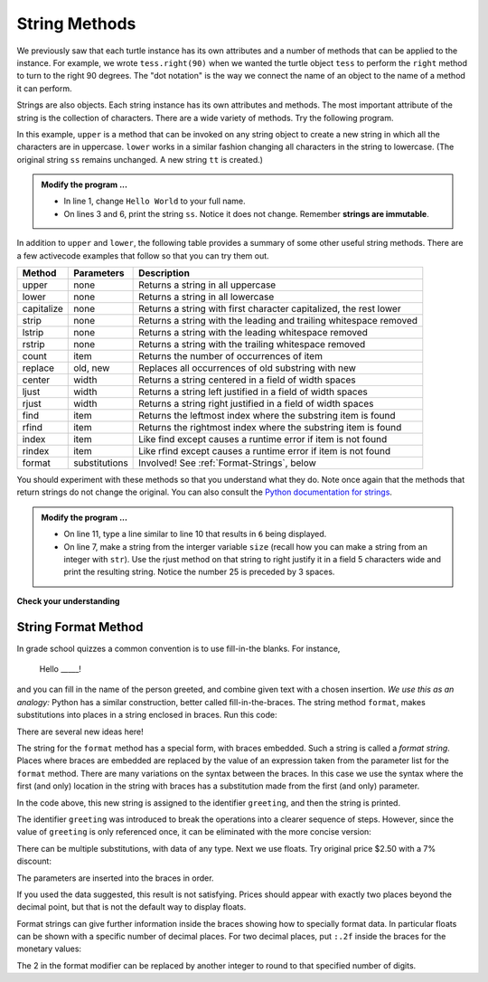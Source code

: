 ..  Copyright (C)  Brad Miller, David Ranum, Jeffrey Elkner, Peter Wentworth, Allen B. Downey, Chris
    Meyers, and Dario Mitchell.  Permission is granted to copy, distribute
    and/or modify this document under the terms of the GNU Free Documentation
    License, Version 1.3 or any later version published by the Free Software
    Foundation; with Invariant Sections being Forward, Prefaces, and
    Contributor List, no Front-Cover Texts, and no Back-Cover Texts.  A copy of
    the license is included in the section entitled "GNU Free Documentation
    License".

.. qnum::
   :prefix: strings-5-
   :start: 1

.. index:: string; method, dot notation

String Methods
--------------

We previously saw that each turtle instance has its own attributes and 
a number of methods that can be applied to the instance.  For example,
we wrote ``tess.right(90)`` when we wanted the turtle object ``tess`` to perform the ``right`` method to turn
to the right 90 degrees.  The "dot notation" is the way we connect the name of an object to the name of a method
it can perform.  

Strings are also objects.  Each string instance has its own attributes and methods.  The most important attribute of the string is the collection of characters.  There are a wide variety of methods.  Try the following program.

.. activecode:: stv

    ss = "Hello, World"
    print('line 2:', ss.upper())

    tt = ss.lower()
    print('line 4:', tt)


In this example, ``upper`` is a method that can be invoked on any string object to create a new string in which all the 
characters are in uppercase.  ``lower`` works in a similar fashion changing all characters in the string to lowercase.  (The original string ``ss`` remains unchanged.  A new string ``tt`` is created.)

.. admonition:: Modify the program ...

   - In line 1, change ``Hello World`` to your full name.

   - On lines 3 and 6, print the string ``ss``. Notice it does not change. Remember **strings are immutable**.


In addition to ``upper`` and ``lower``, the following table provides a summary of some other useful string methods.  There are a few activecode examples that follow so that you can try them out.

==========  ==============      ==================================================================
Method      Parameters          Description
==========  ==============      ==================================================================
upper       none                Returns a string in all uppercase
lower       none                Returns a string in all lowercase
capitalize  none                Returns a string with first character capitalized, the rest lower

strip       none                Returns a string with the leading and trailing whitespace removed
lstrip      none                Returns a string with the leading whitespace removed
rstrip      none                Returns a string with the trailing whitespace removed
count       item                Returns the number of occurrences of item
replace     old, new            Replaces all occurrences of old substring with new

center      width               Returns a string centered in a field of width spaces
ljust       width               Returns a string left justified in a field of width spaces
rjust       width               Returns a string right justified in a field of width spaces

find        item                Returns the leftmost index where the substring item is found
rfind       item                Returns the rightmost index where the substring item is found
index       item                Like find except causes a runtime error if item is not found
rindex      item                Like rfind except causes a runtime error if item is not found
format      substitutions       Involved! See :ref:`Format-Strings`, below
==========  ==============      ==================================================================

You should experiment with these
methods so that you understand what they do.  Note once again that the methods that return strings do not
change the original.  You can also consult the `Python documentation for strings <https://docs.python.org/3/library/stdtypes.html#string-methods>`_.

.. activecode:: stw

    ss = "    Hello, World    "

    els = ss.count("l")
    print(els)

    print("***" + ss.strip() + "***")
    print("***" + ss.lstrip() + "***")
    print("***" + ss.rstrip() + "***")

    news = ss.replace("o", "***")
    print(news)


.. activecode:: stx


    food = "banana bread"
    print(food.capitalize())
    size = 25
    print("*" + food.center(size) + "*")
    print("*" + food.ljust(size) + "*")     # stars added to show bounds
    print("*" + food.rjust(size) + "*")

    print('line  8:', food.find("e"))
    print('line  9:', food.find("na"))
    print('line 10:', food.find("b"))

    print('line 12:', food.rfind("e"))
    print('line 13:', food.rfind("na"))
    print('line 14:', food.rfind("b"))

    print('line 16:', food.index("e"))

.. admonition:: Modify the program ...

   - On line 11, type a line similar to line 10 that results in ``6`` being displayed.

   - On line 7, make a string from the interger variable ``size`` (recall how you can make a string from an integer with ``str``). Use the rjust method on that string to right justify it in a field 5 characters wide and print the resulting string. Notice the number 25 is preceded by 3 spaces.


**Check your understanding**

.. mchoice:: mc8m
   :answer_a: 0
   :answer_b: 2
   :answer_c: 3
   :correct: c
   :feedback_a: There are definitely o and p characters.
   :feedback_b: There are 2 o characters but what about p?
   :feedback_c: Yes, add the number of o characters and the number of p characters.


   What is printed by the following statements?
   
   .. code-block:: python
   
      s = "python rocks"
      print(s.count("o") + s.count("p"))




.. mchoice:: mc8n
   :answer_a: yyyyy
   :answer_b: 55555
   :answer_c: n
   :answer_d: Error, you cannot combine all those things together.
   :correct: a
   :feedback_a: Yes, s[1] is y and the index of n is 5, so 5 y characters.  It is important to realize that the index method has precedence over the repetition operator.  Repetition is done last.
   :feedback_b: Close.  5 is not repeated, it is the number of times to repeat.
   :feedback_c: This expression uses the index of n
   :feedback_d: This is fine, the repetition operator used the result of indexing and the index method.


   What is printed by the following statements?
   
   .. code-block:: python
   
      s = "python rocks"
      print(s[1] * s.index("n"))


.. index:: format string, string; format


.. _Format-Strings:

String Format Method
~~~~~~~~~~~~~~~~~~~~~

In grade school quizzes a common convention is to use fill-in-the blanks. For instance,

    Hello _____!


and you can fill in the name of the person greeted, and combine
given text with a chosen insertion. *We use this as an analogy:*  
Python has a similar
construction, better called fill-in-the-braces. The string method ``format``,  makes
substitutions into places in a string
enclosed in braces. Run this code:

.. activecode:: stx1

    person = input('Your name: ')
    greeting = 'Hello {}!'.format(person) 
    print(greeting)


There are several new ideas here!

The string for the ``format`` method has a special form, with braces embedded.
Such a string is called a *format string*.  Places where
braces are embedded are replaced by the value of an expression
taken from the parameter list for the ``format`` method. There are many
variations on the syntax between the braces. In this case we use
the syntax where the first (and only) location in the string with
braces has a substitution made from the first (and only) parameter.

In the code above, this new string is assigned to the identifier
``greeting``, and then the string is printed. 

The identifier
``greeting`` was introduced to break the operations into a clearer
sequence of steps. However, since the value of ``greeting`` is only
referenced once, it can be eliminated with the more concise
version:

.. activecode:: stx2

    person = input('Enter your name: ') 
    print('Hello {}!'.format(person)) 

There can be multiple substitutions, with data of any type.  
Next we use floats.  Try original price $2.50  with a 7% discount:

.. activecode:: stx3

    origPrice = float(input('Enter the original price: $')) 
    discount = float(input('Enter discount percentage: ')) 
    newPrice = (1 - discount/100)*origPrice
    calculation = '${} discounted by {}% is ${}.'.format(origPrice, discount, newPrice)
    print(calculation)

The parameters are inserted into the braces in order.

If you used the data suggested, this result is not satisfying.  
Prices should appear with exactly two places beyond the decimal point,
but that is not the default way to display floats.

Format strings can give further information inside the braces 
showing how to specially format data.
In particular floats can be shown with a specific number of decimal places.  
For two decimal places, put ``:.2f`` inside the braces for the monetary values:

.. activecode:: stx4

    origPrice = float(input('Enter the original price: $')) 
    discount = float(input('Enter discount percentage: ')) 
    newPrice = (1 - discount/100)*origPrice
    calculation = '${:.2f} discounted by {}% is ${:.2f}.'.format(origPrice, discount, newPrice)
    print(calculation)

The 2 in the format modifier can be replaced by another integer to round to that
specified number of digits.


.. mchoice:: mc8n1
   :answer_a: Nothing - it causes an error
   :answer_b: sum of {} and {} is {}; product: {}. 2 6 8 12
   :answer_c: sum of 2 and 6 is 8; product: 12.
   :answer_d: sum of {2} and {6} is {8}; product: {12}.
   :correct: c
   :feedback_a: It is legal format syntax:  put the data in place of the braces.
   :feedback_b: Put the data into the format string; not after it.
   :feedback_c: Yes, correct substitutions!
   :feedback_d: Close:  REPLACE the braces.


   What is printed by the following statements?
   
   .. code-block:: python
   
       x = 2
       y = 6
       print('sum of {} and {} is {}; product: {}.'.format( x, y, x+y, x*y))


.. mchoice:: mc8n2
   :answer_a: 2.34567 2.34567 2.34567
   :answer_b: 2.3 2.34 2.34567
   :answer_c: 2.3 2.35 2.3456700
   :correct: c
   :feedback_a: The numbers before the f in the braces give the number of digits to display after the decimal point.
   :feedback_b: Close, but round to the number of digits and display the full number of digits specified.
   :feedback_c: Yes, correct number of digits with rounding!
   

   What is printed by the following statements?
   
   .. code-block:: python
   
       v = 2.34567
       print('{:.1f} {:.2f} {:.7f}'.format(v, v, v))

